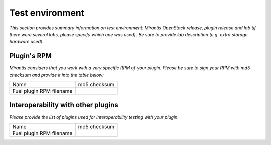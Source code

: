 Test environment
================

*This section provides summary information on test environment:
Mirantis OpenStack release, plugin release and lab (if there were several labs, please specify which one was used). 
Be sure to provide lab description (e.g. extra storage hardware used).*

Plugin's RPM
------------

*Mirantis considers that you work with a very specific RPM of your plugin.
Please be sure to sign your RPM with md5 checksum and provide it into the table below:*

+---------------------------+---------------------------------------+
| Name                      | md5 checksum                          |
+---------------------------+---------------------------------------+
| Fuel plugin RPM filename  |                                       |
+---------------------------+---------------------------------------+


Interoperability with other plugins
-----------------------------------

*Please provide the list of plugins used for interoperability testing with your plugin.*

+---------------------------+---------------------------------------+
| Name                      | md5 checksum                          |
+---------------------------+---------------------------------------+
| Fuel plugin RPM filename  |                                       |
+---------------------------+---------------------------------------+


